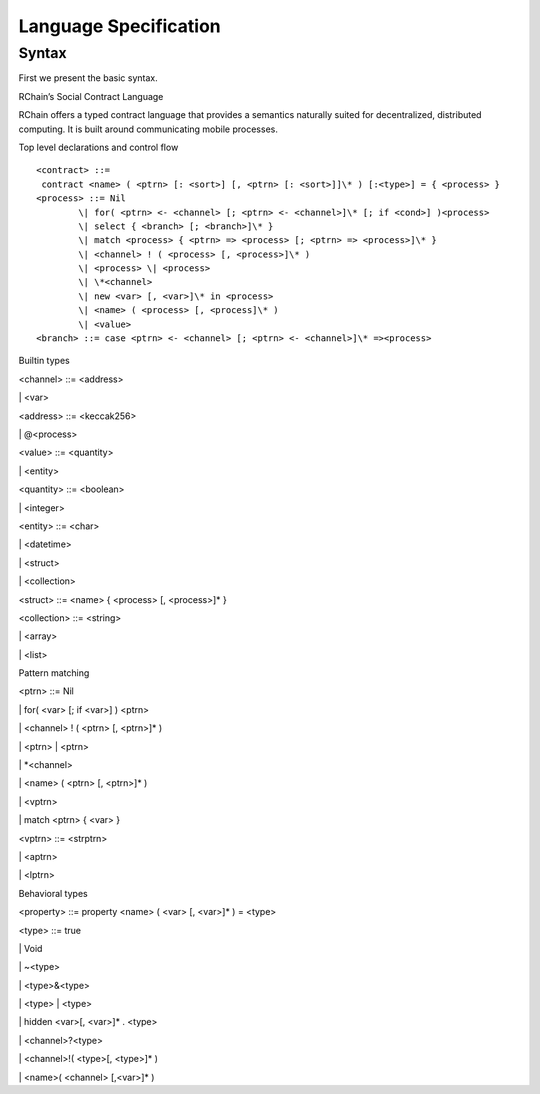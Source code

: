 ***********************
Language Specification
***********************

Syntax
=======

First we present the basic syntax.

RChain’s Social Contract Language

RChain offers a typed contract language that provides a semantics
naturally suited for decentralized, distributed computing. It is built
around communicating mobile processes.

Top level declarations and control flow
::

	<contract> ::=
	 contract <name> ( <ptrn> [: <sort>] [, <ptrn> [: <sort>]]\* ) [:<type>] = { <process> }
	<process> ::= Nil
		\| for( <ptrn> <- <channel> [; <ptrn> <- <channel>]\* [; if <cond>] )<process>
		\| select { <branch> [; <branch>]\* }
		\| match <process> { <ptrn> => <process> [; <ptrn> => <process>]\* }
		\| <channel> ! ( <process> [, <process>]\* )
		\| <process> \| <process>
		\| \*<channel>
		\| new <var> [, <var>]\* in <process>
		\| <name> ( <process> [, <process]\* )
		\| <value>
	<branch> ::= case <ptrn> <- <channel> [; <ptrn> <- <channel>]\* =><process>

Builtin types

<channel> ::= <address>

\| <var>

<address> ::= <keccak256>

\| @<process>

<value> ::= <quantity>

\| <entity>

<quantity> ::= <boolean>

\| <integer>

<entity> ::= <char>

\| <datetime>

\| <struct>

\| <collection>

<struct> ::= <name> { <process> [, <process>]\* }

<collection> ::= <string>

\| <array>

\| <list>

Pattern matching

<ptrn> ::= Nil

\| for( <var> [; if <var>] ) <ptrn>

\| <channel> ! ( <ptrn> [, <ptrn>]\* )

\| <ptrn> \| <ptrn>

\| \*<channel>

\| <name> ( <ptrn> [, <ptrn>]\* )

\| <vptrn>

\| match <ptrn> { <var> }

<vptrn> ::= <strptrn>

\| <aptrn>

\| <lptrn>

Behavioral types

<property> ::= property <name> ( <var> [, <var>]\* ) = <type>

<type> ::= true

\| Void

\| ~<type>

\| <type>&<type>

\| <type> \| <type>

\| hidden <var>[, <var>]\* . <type>

\| <channel>?<type>

\| <channel>!( <type>[, <type>]\* )

\| <name>( <channel> [,<var>]\* )

